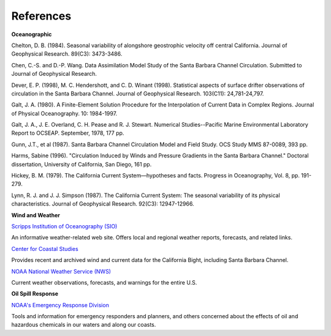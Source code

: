 References
===================================================


**Oceanographic**

Chelton, D. B. (1984). Seasonal variability of alongshore geostrophic velocity off central California. Journal of Geophysical Research. 89(C3): 3473-3486.

Chen, C.-S. and D.-P. Wang. Data Assimilation Model Study of the Santa Barbara Channel Circulation. Submitted to Journal of Geophysical Research.

Dever, E. P. (1998), M. C. Hendershott, and C. D. Winant (1998). Statistical aspects of surface drifter observations of circulation in the Santa Barbara Channel. Journal of Geophysical Research. 103(C11): 24,781-24,797.

Galt, J. A. (1980). A Finite-Element Solution Procedure for the Interpolation of Current Data in Complex Regions. Journal of Physical Oceanography. 10: 1984-1997.

Galt, J. A., J. E. Overland, C. H. Pease and R. J. Stewart. Numerical Studies--Pacific Marine Environmental Laboratory Report to OCSEAP. September, 1978, 177 pp.

Gunn, J.T., et al (1987). Santa Barbara Channel Circulation Model and Field Study. OCS Study MMS 87-0089, 393 pp.

Harms, Sabine (1996). "Circulation Induced by Winds and Pressure Gradients in the Santa Barbara Channel." Doctoral dissertation, University of California, San Diego, 161 pp.

Hickey, B. M. (1979). The California Current System—hypotheses and facts. Progress in Oceanography, Vol. 8, pp. 191-279.

Lynn, R. J. and J. J. Simpson (1987). The California Current System: The seasonal variability of its physical characteristics. Journal of Geophysical Research. 92(C3): 12947-12966.


**Wind and Weather**


.. _Scripps Institution of Oceanography (SIO): http://meteora.ucsd.edu/weather.html

`Scripps Institution of Oceanography (SIO)`_

An informative weather-related web site. Offers local and regional weather reports, forecasts, and related links.


.. _Center for Coastal Studies: http://coastalstudies.org/

`Center for Coastal Studies`_

Provides recent and archived wind and current data for the California Bight, including Santa Barbara Channel.


.. _NOAA National Weather Service (NWS): http://www.weather.gov/

`NOAA National Weather Service (NWS)`_

Current weather observations, forecasts, and warnings for the entire U.S.


**Oil Spill Response**

.. _NOAA's Emergency Response Division: http://response.restoration.noaa.gov

`NOAA's Emergency Response Division`_

Tools and information for emergency responders and planners, and others concerned about the effects of oil and hazardous chemicals in our waters and along our coasts.
